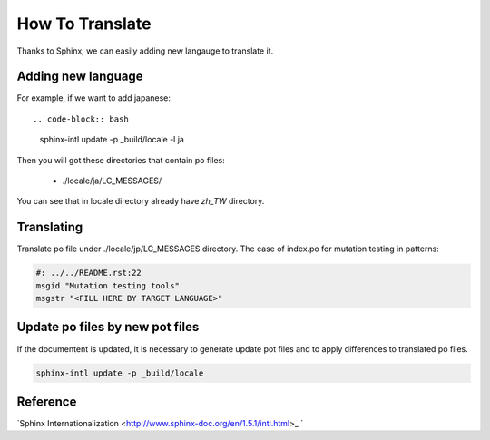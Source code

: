 How To Translate
****************

Thanks to Sphinx, we can easily adding new langauge to translate it.


.. image:: http://www.sphinx-doc.org/en/1.5.1/_images/translation.png


Adding new language
===================

For example, if we want to add japanese::

.. code-block:: bash

    sphinx-intl update -p _build/locale -l ja

Then you will got these directories that contain po files:

    * ./locale/ja/LC_MESSAGES/

You can see that in locale directory already have `zh_TW` directory.

Translating
===========

Translate po file under ./locale/jp/LC_MESSAGES directory. The case of
index.po for mutation testing in patterns:

.. code-block:: bash

    #: ../../README.rst:22
    msgid "Mutation testing tools"
    msgstr "<FILL HERE BY TARGET LANGUAGE>"


Update po files by new pot files
================================

If the documentent is updated, it is necessary to generate update pot files
and to apply differences to translated po files.

.. code-block:: bash

    sphinx-intl update -p _build/locale


Reference
=========

`Sphinx Internationalization <http://www.sphinx-doc.org/en/1.5.1/intl.html>_ `
